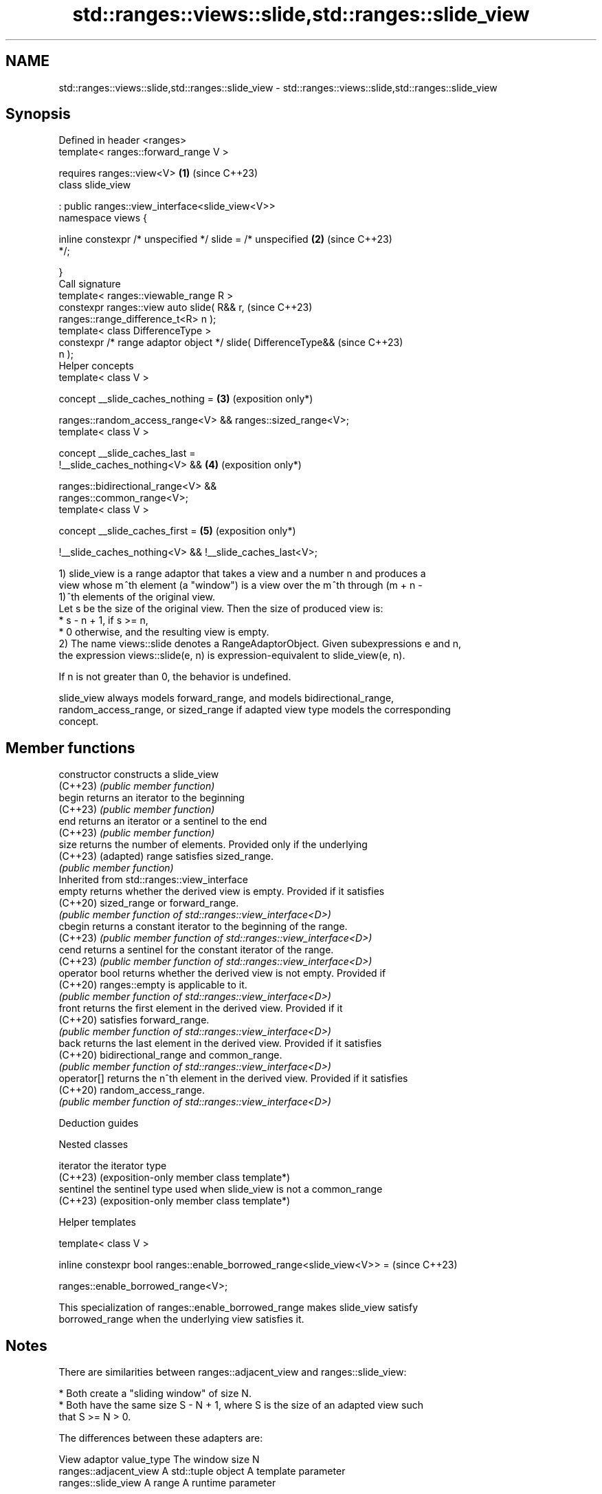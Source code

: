 .TH std::ranges::views::slide,std::ranges::slide_view 3 "2024.06.10" "http://cppreference.com" "C++ Standard Libary"
.SH NAME
std::ranges::views::slide,std::ranges::slide_view \- std::ranges::views::slide,std::ranges::slide_view

.SH Synopsis
   Defined in header <ranges>
   template< ranges::forward_range V >

       requires ranges::view<V>                                  \fB(1)\fP (since C++23)
   class slide_view

       : public ranges::view_interface<slide_view<V>>
   namespace views {

       inline constexpr /* unspecified */ slide = /* unspecified \fB(2)\fP (since C++23)
   */;

   }
   Call signature
   template< ranges::viewable_range R >
   constexpr ranges::view auto slide( R&& r,                         (since C++23)
   ranges::range_difference_t<R> n );
   template< class DifferenceType >
   constexpr /* range adaptor object */ slide( DifferenceType&&      (since C++23)
   n );
   Helper concepts
   template< class V >

   concept __slide_caches_nothing =                              \fB(3)\fP (exposition only*)

       ranges::random_access_range<V> && ranges::sized_range<V>;
   template< class V >

   concept __slide_caches_last =
       !__slide_caches_nothing<V> &&                             \fB(4)\fP (exposition only*)

       ranges::bidirectional_range<V> &&
   ranges::common_range<V>;
   template< class V >

   concept __slide_caches_first =                                \fB(5)\fP (exposition only*)

       !__slide_caches_nothing<V> && !__slide_caches_last<V>;

   1) slide_view is a range adaptor that takes a view and a number n and produces a
   view whose m ^th element (a "window") is a view over the m ^th through (m + n -
   1) ^th elements of the original view.
   Let s be the size of the original view. Then the size of produced view is:
     * s - n + 1, if s >= n,
     * 0 otherwise, and the resulting view is empty.
   2) The name views::slide denotes a RangeAdaptorObject. Given subexpressions e and n,
   the expression views::slide(e, n) is expression-equivalent to slide_view(e, n).

   If n is not greater than 0, the behavior is undefined.

   slide_view always models forward_range, and models bidirectional_range,
   random_access_range, or sized_range if adapted view type models the corresponding
   concept.

.SH Member functions

   constructor   constructs a slide_view
   (C++23)       \fI(public member function)\fP
   begin         returns an iterator to the beginning
   (C++23)       \fI(public member function)\fP
   end           returns an iterator or a sentinel to the end
   (C++23)       \fI(public member function)\fP
   size          returns the number of elements. Provided only if the underlying
   (C++23)       (adapted) range satisfies sized_range.
                 \fI(public member function)\fP
         Inherited from std::ranges::view_interface
   empty         returns whether the derived view is empty. Provided if it satisfies
   (C++20)       sized_range or forward_range.
                 \fI(public member function of std::ranges::view_interface<D>)\fP
   cbegin        returns a constant iterator to the beginning of the range.
   (C++23)       \fI(public member function of std::ranges::view_interface<D>)\fP
   cend          returns a sentinel for the constant iterator of the range.
   (C++23)       \fI(public member function of std::ranges::view_interface<D>)\fP
   operator bool returns whether the derived view is not empty. Provided if
   (C++20)       ranges::empty is applicable to it.
                 \fI(public member function of std::ranges::view_interface<D>)\fP
   front         returns the first element in the derived view. Provided if it
   (C++20)       satisfies forward_range.
                 \fI(public member function of std::ranges::view_interface<D>)\fP
   back          returns the last element in the derived view. Provided if it satisfies
   (C++20)       bidirectional_range and common_range.
                 \fI(public member function of std::ranges::view_interface<D>)\fP
   operator[]    returns the n^th element in the derived view. Provided if it satisfies
   (C++20)       random_access_range.
                 \fI(public member function of std::ranges::view_interface<D>)\fP

   Deduction guides

   Nested classes

   iterator the iterator type
   (C++23)  (exposition-only member class template*)
   sentinel the sentinel type used when slide_view is not a common_range
   (C++23)  (exposition-only member class template*)

   Helper templates

   template< class V >

   inline constexpr bool ranges::enable_borrowed_range<slide_view<V>> =  (since C++23)

       ranges::enable_borrowed_range<V>;

   This specialization of ranges::enable_borrowed_range makes slide_view satisfy
   borrowed_range when the underlying view satisfies it.

.SH Notes

   There are similarities between ranges::adjacent_view and ranges::slide_view:

     * Both create a "sliding window" of size N.
     * Both have the same size S - N + 1, where S is the size of an adapted view such
       that S >= N > 0.

   The differences between these adapters are:

                  View adaptor          value_type       The window size N
              ranges::adjacent_view A std::tuple object A template parameter
              ranges::slide_view    A range             A runtime parameter

     Feature-test macro    Value    Std           Feature
   __cpp_lib_ranges_slide 202202L (C++23) std::ranges::slide_view

.SH Example


// Run this code

 #include <algorithm>
 #include <iostream>
 #include <ranges>

 auto print_subrange = [](std::ranges::viewable_range auto&& r)
 {
     std::cout << '[';
     for (char space[]{0,0}; auto elem : r)
         std::cout << space << elem, *space = ' ';
     std::cout << "] ";
 };

 int main()
 {
     const auto v = {1, 2, 3, 4, 5, 6};

     std::cout << "All sliding windows of width:\\n";
     for (const unsigned width : std::views::iota(1U, 1U + v.size()))
     {
         auto const windows = v | std::views::slide(width);
         std::cout << "W = " << width << ": ";
         std::ranges::for_each(windows, print_subrange);
         std::cout << '\\n';
     }
 }

.SH Output:

 All sliding windows of width W:
 W = 1: [1] [2] [3] [4] [5] [6]
 W = 2: [1 2] [2 3] [3 4] [4 5] [5 6]
 W = 3: [1 2 3] [2 3 4] [3 4 5] [4 5 6]
 W = 4: [1 2 3 4] [2 3 4 5] [3 4 5 6]
 W = 5: [1 2 3 4 5] [2 3 4 5 6]
 W = 6: [1 2 3 4 5 6]

.SH References

     * C++23 standard (ISO/IEC 14882:2023):

     * 26.7.29 Slide view [range.slide]

.SH See also

   ranges::adjacent_view a view consisting of tuples of references to adjacent elements
   views::adjacent       of the adapted view
   (C++23)               \fI(class template)\fP (range adaptor object)
   ranges::chunk_view    a range of views that are N-sized non-overlapping successive
   views::chunk          chunks of the elements of another view
   (C++23)               \fI(class template)\fP (range adaptor object)
